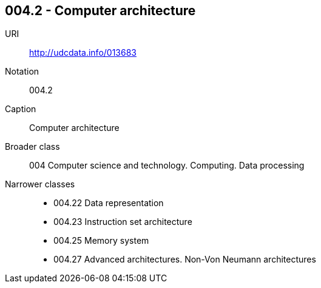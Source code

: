 == 004.2 - Computer architecture

URI:: http://udcdata.info/013683
Notation:: 004.2
Caption:: Computer architecture
Broader class:: 004  Computer science and technology. Computing. Data processing
Narrower classes::
- 004.22	Data representation
- 004.23	Instruction set architecture
- 004.25	Memory system
- 004.27	Advanced architectures. Non-Von Neumann architectures
